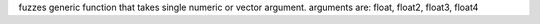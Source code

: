 fuzzes generic function that takes single numeric or vector argument.
arguments are: float, float2, float3, float4
